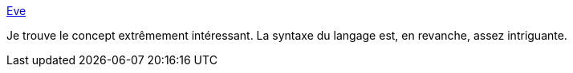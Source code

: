 :jbake-type: post
:jbake-status: published
:jbake-title: Eve
:jbake-tags: programming,langue,ide,documentation,_mois_mars,_année_2018
:jbake-date: 2018-03-23
:jbake-depth: ../
:jbake-uri: shaarli/1521829756000.adoc
:jbake-source: https://nicolas-delsaux.hd.free.fr/Shaarli?searchterm=http%3A%2F%2Feve-lang.com%2F&searchtags=programming+langue+ide+documentation+_mois_mars+_ann%C3%A9e_2018
:jbake-style: shaarli

http://eve-lang.com/[Eve]

Je trouve le concept extrêmement intéressant. La syntaxe du langage est, en revanche, assez intriguante.
